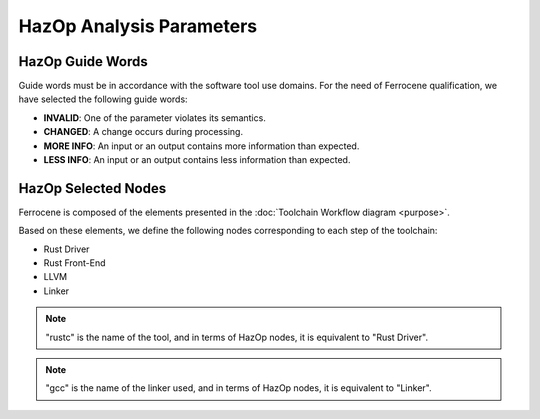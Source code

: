 .. SPDX-License-Identifier: MIT OR Apache-2.0
   SPDX-FileCopyrightText: The Ferrocene Developers

HazOp Analysis Parameters
=========================

HazOp Guide Words
-----------------

Guide words must be in accordance with the software tool use domains. For the
need of Ferrocene qualification, we have selected the following guide words:

* **INVALID**: One of the parameter violates its semantics.
* **CHANGED**: A change occurs during processing.
* **MORE INFO**: An input or an output contains more information than expected.
* **LESS INFO**: An input or an output contains less information than expected.


HazOp Selected Nodes
--------------------

Ferrocene is composed of the elements presented in the :doc:`Toolchain
Workflow diagram <purpose>`.

Based on these elements, we define the following nodes corresponding to each
step of the toolchain:

* Rust Driver
* Rust Front-End
* LLVM
* Linker

.. note::

   "rustc" is the name of the tool, and in terms of HazOp nodes, it is
   equivalent to "Rust Driver".

.. note::

   "gcc" is the name of the linker used, and in terms of HazOp nodes, it is
   equivalent to "Linker".
